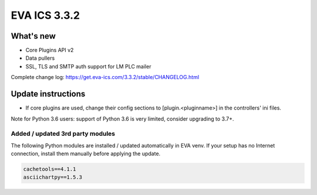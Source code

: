 EVA ICS 3.3.2
*************

What's new
==========

* Core Plugins API v2
* Data pullers
* SSL, TLS and SMTP auth support for LM PLC mailer

Complete change log: https://get.eva-ics.com/3.3.2/stable/CHANGELOG.html

Update instructions
===================

* If core plugins are used, change their config sections to
  [plugin.<pluginname>] in the controllers' ini files.

Note for Python 3.6 users: support of Python 3.6 is very limited, consider
upgrading to 3.7+.

Added / updated 3rd party modules
---------------------------------

The following Python modules are installed / updated automatically in EVA venv.
If your setup has no Internet connection, install them manually before applying
the update.

.. code-block::

    cachetools==4.1.1
    asciichartpy==1.5.3
